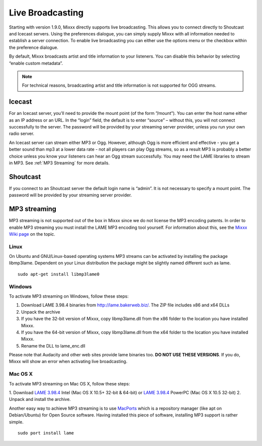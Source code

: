 Live Broadcasting
*****************

Starting with version 1.9.0, Mixxx directly supports live broadcasting. This
allows you to connect directly to Shoutcast and Icecast servers. Using the
preferences dialogue, you can simply supply Mixxx with all information needed to
establish a server connection. To enable live broadcasting you can either use
the options menu or the checkbox within the preference dialogue.

.. image:: ../_static/shoutcast.png
   :width: 100%
   :alt: Setting up live broadcasting
   :align: center

By default, Mixxx broadcasts artist and title information to your listeners. You
can disable this behavior by selecting “enable custom metadata”.

.. note:: For technical reasons, broadcasting artist and title information is not supported for OGG streams.


Icecast
=======

For an Icecast server, you'll need to provide the mount point (of the form
”/mount”).  You can enter the host name either as an IP address or an URL. In
the “login” field, the default is to enter “source” – without this, you will not
connect successfully to the server. The password will be provided by your
streaming server provider, unless you run your own radio server.

An Icecast server can stream either MP3 or Ogg. However, although Ogg is more
efficient and effective - you get a better sound than mp3 at a lower data rate -
not all players can play Ogg streams, so as a result MP3 is probably a better
choice unless you know your listeners can hear an Ogg stream successfully. You
may need the LAME libraries to stream in MP3. See :ref:`MP3 Streaming` for more
details.

Shoutcast
=========

If you connect to an Shoutcast server the default login name is “admin”. It is
not necessary to specify a mount point. The password will be provided by your
streaming server provider.

.. _MP3 Streaming:

MP3 streaming
=============

MP3 streaming is not supported out of the box in Mixxx since we do not license
the MP3 encoding patents. In order to enable MP3 streaming you must install the
LAME MP3 encoding tool yourself. For information about this, see the `Mixxx Wiki
page <http://mixxx.org/wiki/doku.php/internet_broadcasting#mp3_streaming>`_ on
the topic.

Linux
-----

On Ubuntu and GNU/Linux-based operating systems MP3 streams can be activated by
installing the package libmp3lame.  Dependent on your Linux distribution the
package might be slightly named different such as lame. ::

     sudo apt-get install libmp3lame0

Windows
-------

To activate MP3 streaming on Windows, follow these steps:

1. Download LAME 3.98.4 binaries from http://lame.bakerweb.biz/. The ZIP file includes x86 and x64 DLLs
2. Unpack the archive
3. If you have the 32-bit version of Mixxx, copy libmp3lame.dll from the x86 folder to the location you have installed Mixxx.
4. If you have the 64-bit version of Mixxx, copy libmp3lame.dll from the x64 folder to the location you have installed Mixxx.
5. Rename the DLL to lame_enc.dll

Please note that Audacity and other web sites provide lame binaries too. **DO
NOT USE THESE VERSIONS**.  If you do, Mixxx will show an error when activating
live broadcasting.

Mac OS X
--------

To activate MP3 streaming on Mac OS X, follow these steps:

1. Download `LAME 3.98.4 <http://www.mediafire.com/?7v9s8g0ip93s9dd>`_ Intel (Mac OS
X 10.5+ 32-bit & 64-bit) or `LAME 3.98.4
<http://www.mediafire.com/?6ifaj2b7cwpf3ag>`_ PowerPC (Mac OS X 10.5 32-bit)
2. Unpack and install the archive.

Another easy way to achieve MP3 streaming is to use `MacPorts
<http://www.macports.org/>`_ which is a repository manager (like apt on
Debian/Ubuntu) for Open Source software. Having installed this piece of
software, installing MP3 support is rather simple. ::

     sudo port install lame
